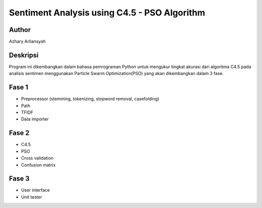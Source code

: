 #############################################
Sentiment Analysis using C4.5 - PSO Algorithm
#############################################

******
Author
******

Azhary Arliansyah


********
Deskripsi
********

Program ini dikembangkan dalam bahasa pemrograman Python untuk mengukur tingkat akurasi dari algoritma C4.5 pada analisis sentimen menggunakan Particle Swarm Optimization(PSO) yang akan dikembangkan dalam 3 fase.

*****
Fase 1
*****

- Preprocessor (stemming, tokenizing, stopword removal, casefolding)
- Path
- TFIDF
- Data importer

*****
Fase 2
*****

- C4.5
- PSO
- Cross validation
- Confusion matrix

*****
Fase 3
*****

- User interface
- Unit tester

